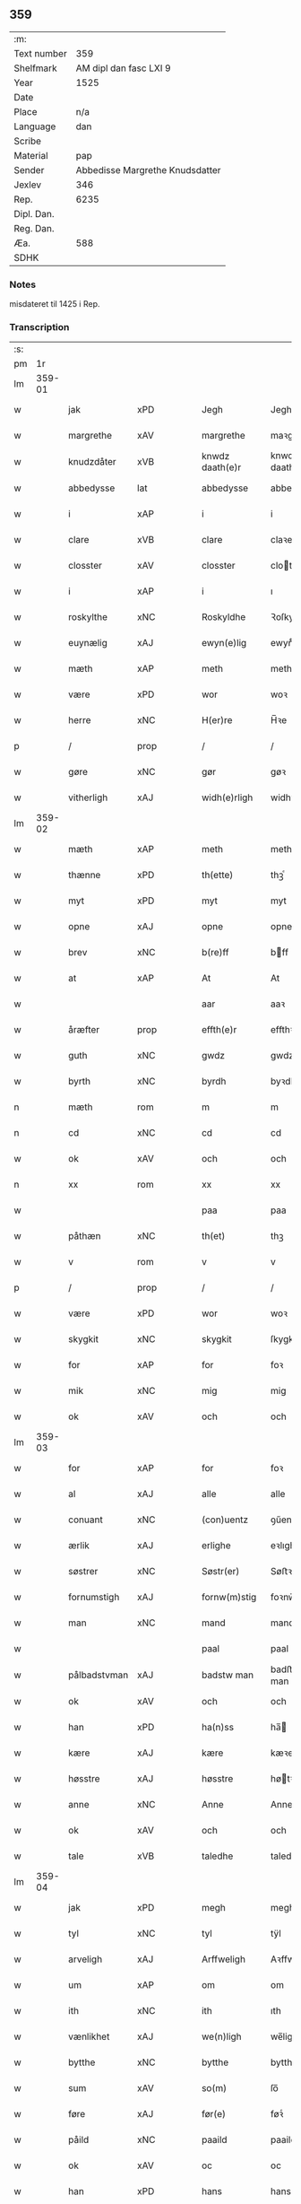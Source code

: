 ** 359
| :m:         |                                 |
| Text number |                             359 |
| Shelfmark   |          AM dipl dan fasc LXI 9 |
| Year        |                            1525 |
| Date        |                                 |
| Place       |                             n/a |
| Language    |                             dan |
| Scribe      |                                 |
| Material    |                             pap |
| Sender      | Abbedisse Margrethe Knudsdatter |
| Jexlev      |                             346 |
| Rep.        |                            6235 |
| Dipl. Dan.  |                                 |
| Reg. Dan.   |                                 |
| Æa.         |                             588 |
| SDHK        |                                 |

*** Notes
misdateret til 1425 i Rep.

*** Transcription
| :s: |        |             |                |   |   |                 |               |   |   |   |   |     |   |   |    |        |
| pm  |     1r |             |                |   |   |                 |               |   |   |   |   |     |   |   |    |        |
| lm  | 359-01 |             |                |   |   |                 |               |   |   |   |   |     |   |   |    |        |
| w   |        | jak         | xPD            |   |   | Jegh            | Jegh          |   |   |   |   | dan |   |   |    | 359-01 |
| w   |        | margrethe   | xAV            |   |   | margrethe       | maꝛgꝛethe     |   |   |   |   | dan |   |   |    | 359-01 |
| w   |        | knudzdåter  | xVB            |   |   | knwdz daath(e)r | knwdz daathꝛ |   |   |   |   | dan |   |   |    | 359-01 |
| w   |        | abbedysse   | lat            |   |   | abbedysse       | abbedye      |   |   |   |   | dan |   |   |    | 359-01 |
| w   |        | i           | xAP            |   |   | i               | i             |   |   |   |   | dan |   |   |    | 359-01 |
| w   |        | clare       | xVB            |   |   | clare           | claꝛe         |   |   |   |   | dan |   |   |    | 359-01 |
| w   |        | closster    | xAV            |   |   | closster        | cloteꝛ       |   |   |   |   | dan |   |   |    | 359-01 |
| w   |        | i           | xAP            |   |   | i               | ı             |   |   |   |   | dan |   |   |    | 359-01 |
| w   |        | roskylthe   | xNC            |   |   | Roskyldhe       | Ꝛoſkyldhe     |   |   |   |   | dan |   |   |    | 359-01 |
| w   |        | euynælig    | xAJ            |   |   | ewyn(e)lig      | ewynͤlıg       |   |   |   |   | dan |   |   |    | 359-01 |
| w   |        | mæth        | xAP            |   |   | meth            | meth          |   |   |   |   | dan |   |   |    | 359-01 |
| w   |        | være        | xPD            |   |   | wor             | woꝛ           |   |   |   |   | dan |   |   |    | 359-01 |
| w   |        | herre       | xNC            |   |   | H(er)re         | H̅ꝛe           |   |   |   |   | dan |   |   |    | 359-01 |
| p   |        | /           | prop           |   |   | /               | /             |   |   |   |   | dan |   |   |    | 359-01 |
| w   |        | gøre        | xNC            |   |   | gør             | gøꝛ           |   |   |   |   | dan |   |   |    | 359-01 |
| w   |        | vitherligh  | xAJ            |   |   | widh(e)rligh    | widhꝛligh    |   |   |   |   | dan |   |   |    | 359-01 |
| lm  | 359-02 |             |                |   |   |                 |               |   |   |   |   |     |   |   |    |        |
| w   |        | mæth        | xAP            |   |   | meth            | meth          |   |   |   |   | dan |   |   |    | 359-02 |
| w   |        | thænne      | xPD            |   |   | th(ette)        | thꝫͤ           |   |   |   |   | dan |   |   |    | 359-02 |
| w   |        | myt         | xPD            |   |   | myt             | myt           |   |   |   |   | dan |   |   |    | 359-02 |
| w   |        | opne        | xAJ            |   |   | opne            | opne          |   |   |   |   | dan |   |   |    | 359-02 |
| w   |        | brev        | xNC            |   |   | b(re)ff         | bff          |   |   |   |   | dan |   |   |    | 359-02 |
| w   |        | at          | xAP            |   |   | At              | At            |   |   |   |   | dan |   |   |    | 359-02 |
| w   |        |             |                |   |   | aar             | aaꝛ           |   |   |   |   | dan |   |   |    | 359-02 |
| w   |        | åræfter     | prop           |   |   | effth(e)r       | effthꝛ       |   |   |   |   | dan |   |   |    | 359-02 |
| w   |        | guth        | xNC            |   |   | gwdz            | gwdz          |   |   |   |   | dan |   |   |    | 359-02 |
| w   |        | byrth       | xNC            |   |   | byrdh           | byꝛdh         |   |   |   |   | dan |   |   |    | 359-02 |
| n   |        | mæth        | rom            |   |   | m               | m             |   |   |   |   | dan |   |   |    | 359-02 |
| n   |        | cd          | xNC            |   |   | cd              | cd            |   |   |   |   | dan |   |   |    | 359-02 |
| w   |        | ok          | xAV            |   |   | och             | och           |   |   |   |   | dan |   |   |    | 359-02 |
| n   |        | xx          | rom            |   |   | xx              | xx            |   |   |   |   | dan |   |   |    | 359-02 |
| w   |        |             |                |   |   | paa             | paa           |   |   |   |   | dan |   |   |    | 359-02 |
| w   |        | påthæn      | xNC            |   |   | th(et)          | thꝫ           |   |   |   |   | dan |   |   |    | 359-02 |
| w   |        | v           | rom            |   |   | v               | v             |   |   |   |   | dan |   |   |    | 359-02 |
| p   |        | /           | prop           |   |   | /               | /             |   |   |   |   | dan |   |   |    | 359-02 |
| w   |        | være        | xPD            |   |   | wor             | woꝛ           |   |   |   |   | dan |   |   |    | 359-02 |
| w   |        | skygkit     | xNC            |   |   | skygkit         | ſkygkit       |   |   |   |   | dan |   |   |    | 359-02 |
| w   |        | for         | xAP            |   |   | for             | foꝛ           |   |   |   |   | dan |   |   |    | 359-02 |
| w   |        | mik         | xNC            |   |   | mig             | mig           |   |   |   |   | dan |   |   |    | 359-02 |
| w   |        | ok          | xAV            |   |   | och             | och           |   |   |   |   | dan |   |   |    | 359-02 |
| lm  | 359-03 |             |                |   |   |                 |               |   |   |   |   |     |   |   |    |        |
| w   |        | for         | xAP            |   |   | for             | foꝛ           |   |   |   |   | dan |   |   |    | 359-03 |
| w   |        | al          | xAJ            |   |   | alle            | alle          |   |   |   |   | dan |   |   |    | 359-03 |
| w   |        | conuant     | xNC            |   |   | (con)uentz      | ꝯűentz        |   |   |   |   | dan |   |   |    | 359-03 |
| w   |        | ærlik       | xAJ            |   |   | erlighe         | eꝛlıghe       |   |   |   |   | dan |   |   |    | 359-03 |
| w   |        | søstrer     | xNC            |   |   | Søstr(er)       | Søﬅꝛ         |   |   |   |   | dan |   |   |    | 359-03 |
| w   |        | fornumstigh | xAJ            |   |   | fornw(m)stig    | foꝛnw̅ﬅıg      |   |   |   |   | dan |   |   |    | 359-03 |
| w   |        | man         | xNC            |   |   | mand            | mand          |   |   |   |   | dan |   |   |    | 359-03 |
| w   |        |             |                |   |   | paal            | paal          |   |   |   |   | dan |   |   |    | 359-03 |
| w   |        | pålbadstvman| xAJ            |   |   | badstw man      | badﬅw man     |   |   |   |   | dan |   |   |    | 359-03 |
| w   |        | ok          | xAV            |   |   | och             | och           |   |   |   |   | dan |   |   |    | 359-03 |
| w   |        | han         | xPD            |   |   | ha(n)ss         | ha̅           |   |   |   |   | dan |   |   |    | 359-03 |
| w   |        | kære        | xAJ            |   |   | kære            | kæꝛe          |   |   |   |   | dan |   |   |    | 359-03 |
| w   |        | høsstre     | xAJ            |   |   | høsstre         | høtꝛe        |   |   |   |   | dan |   |   |    | 359-03 |
| w   |        | anne        | xNC            |   |   | Anne            | Anne          |   |   |   |   | dan |   |   |    | 359-03 |
| w   |        | ok          | xAV            |   |   | och             | och           |   |   |   |   | dan |   |   |    | 359-03 |
| w   |        | tale        | xVB            |   |   | taledhe         | taledhe       |   |   |   |   | dan |   |   |    | 359-03 |
| lm  | 359-04 |             |                |   |   |                 |               |   |   |   |   |     |   |   |    |        |
| w   |        | jak         | xPD            |   |   | megh            | megh          |   |   |   |   | dan |   |   |    | 359-04 |
| w   |        | tyl         | xNC            |   |   | tyl             | tÿl           |   |   |   |   | dan |   |   |    | 359-04 |
| w   |        | arveligh    | xAJ            |   |   | Arffweligh      | Aꝛffweligh    |   |   |   |   | dan |   |   |    | 359-04 |
| w   |        | um          | xAP            |   |   | om              | om            |   |   |   |   | dan |   |   |    | 359-04 |
| w   |        | ith         | xNC            |   |   | ith             | ıth           |   |   |   |   | dan |   |   |    | 359-04 |
| w   |        | vænlikhet   | xAJ            |   |   | we(n)ligh       | we̅ligh        |   |   |   |   | dan |   |   |    | 359-04 |
| w   |        | bytthe      | xNC            |   |   | bytthe          | bytthe        |   |   |   |   | dan |   |   |    | 359-04 |
| w   |        | sum         | xAV            |   |   | so(m)           | ſo̅            |   |   |   |   | dan |   |   |    | 359-04 |
| w   |        | føre        | xAJ            |   |   | før(e)          | føꝛͤ           |   |   |   |   | dan |   |   |    | 359-04 |
| w   |        | påild       | xNC            |   |   | paaild          | paaild        |   |   |   |   | dan |   |   |    | 359-04 |
| w   |        | ok          | xAV            |   |   | oc              | oc            |   |   |   |   | dan |   |   |    | 359-04 |
| w   |        | han         | xPD            |   |   | hans            | hans          |   |   |   |   | dan |   |   |    | 359-04 |
| w   |        | høstre      | xAJ            |   |   | høstr(e)        | høﬅꝛ         |   |   |   |   | dan |   |   |    | 359-04 |
| w   |        | vylle       | xAJ            |   |   | wylle           | wylle         |   |   |   |   | dan |   |   |    | 359-04 |
| w   |        | gøre        | xNC            |   |   | gøre            | gøꝛe          |   |   |   |   | dan |   |   |    | 359-04 |
| w   |        | i           | xAP            |   |   | i               | ı             |   |   |   |   | dan |   |   |    | 359-04 |
| w   |        | mellvm      | xAJ            |   |   | mellw(m)        | mellw̅         |   |   |   |   | dan |   |   |    | 359-04 |
| w   |        | vass        | xNC            |   |   | woss            | wo           |   |   |   |   | dan |   |   |    | 359-04 |
| w   |        | her         | xAV            |   |   | her             | heꝛ           |   |   |   |   | dan |   |   |    | 359-04 |
| w   |        | i           | xAP            |   |   | i               | ı             |   |   |   |   | dan |   |   |    | 359-04 |
| w   |        | closster    | xNC            |   |   | closst(e)r      | clotꝛ       |   |   |   |   | dan |   |   |    | 359-04 |
| lm  | 359-05 |             |                |   |   |                 |               |   |   |   |   |     |   |   |    |        |
| w   |        | ok          | xAV            |   |   | och             | och           |   |   |   |   | dan |   |   |    | 359-05 |
| w   |        | thvm        | xNC            |   |   | thw(m)          | thw̅           |   |   |   |   | dan |   |   |    | 359-05 |
| w   |        | tha         | xAV            |   |   | Tha             | Tha           |   |   |   |   | dan |   |   |    | 359-05 |
| w   |        | bøthe       | xVB            |   |   | bødhe           | bødhe         |   |   |   |   | dan |   |   |    | 359-05 |
| w   |        | thæn        | xAT            |   |   | the             | the           |   |   |   |   | dan |   |   |    | 359-05 |
| w   |        |             |                |   |   | saa             | ſaa           |   |   |   |   | dan |   |   |    | 359-05 |
| w   |        | såtyl       | xAJ            |   |   | tyl             | tÿl           |   |   |   |   | dan |   |   |    | 359-05 |
| w   |        | at          | xCC¦xCS        |   |   | At              | At            |   |   |   |   | dan |   |   | =  | 359-05 |
| w   |        | thæn        | xAT            |   |   | the             | the           |   |   |   |   | dan |   |   | == | 359-05 |
| w   |        | ville       | xVB            |   |   | wille           | wille         |   |   |   |   | dan |   |   |    | 359-05 |
| w   |        | ond         | xAJ            |   |   | wndhe           | wndhe         |   |   |   |   | dan |   |   |    | 359-05 |
| w   |        | tyl         | xAJ            |   |   | tyl             | tyl           |   |   |   |   | dan |   |   |    | 359-05 |
| w   |        | kloster     | xNC            |   |   | clostr(e)       | cloﬅꝛ        |   |   |   |   | dan |   |   |    | 359-05 |
| w   |        | thøris      | lat            |   |   | thør(is)        | thøꝛꝭ         |   |   |   |   | dan |   |   |    | 359-05 |
| w   |        | byngning    | xNC            |   |   | byngni(n)gh     | byngni̅gh      |   |   |   |   | dan |   |   |    | 359-05 |
| w   |        | ok          | xAV            |   |   | oc              | oc            |   |   |   |   | dan |   |   |    | 359-05 |
| w   |        | furbæryng   | xVB            |   |   | forbæry(n)gh    | foꝛbæꝛÿ̅gh     |   |   |   |   | dan |   |   |    | 359-05 |
| w   |        | sum         | xAV            |   |   | som             | ſom           |   |   |   |   | dan |   |   |    | 359-05 |
| w   |        | thæn        | xAT            |   |   | the             | the           |   |   |   |   | dan |   |   |    | 359-05 |
| w   |        | have        | xVB            |   |   | haffdhe         | haffdhe       |   |   |   |   | dan |   |   |    | 359-05 |
| lm  | 359-06 |             |                |   |   |                 |               |   |   |   |   |     |   |   |    |        |
| w   |        | bygth       | xAJ            |   |   | bygth           | bygth         |   |   |   |   | dan |   |   |    | 359-06 |
| w   |        |             |                |   |   | paa             | paa           |   |   |   |   | dan |   |   |    | 359-06 |
| w   |        | påclossters | xAJ            |   |   | closst(er)s     | clots       |   |   |   |   | dan |   |   |    | 359-06 |
| w   |        | iorth       | xNC            |   |   | iordz           | ıoꝛdz         |   |   |   |   | dan |   |   |    | 359-06 |
| w   |        | sum         | xAV            |   |   | som             | ſom           |   |   |   |   | dan |   |   |    | 359-06 |
| w   |        | thæn        | xAT            |   |   | the             | the           |   |   |   |   | dan |   |   |    | 359-06 |
| w   |        | have        | xVB            |   |   | haffdhe         | haffdhe       |   |   |   |   | dan |   |   |    | 359-06 |
| w   |        | gyffui      | xNC            |   |   | gyffwid         | gyffwid       |   |   |   |   | dan |   |   |    | 359-06 |
| w   |        | ii          | rom            |   |   | ii              | ii            |   |   |   |   | dan |   |   |    | 359-06 |
| w   |        | skilling    | lat            |   |   | s(killing)      |              |   |   |   |   | dan |   |   |    | 359-06 |
| w   |        | grat        | lat            |   |   | g(rat)          | gꝭ            |   |   |   |   | dan |   |   |    | 359-06 |
| w   |        | tyl         | xVB            |   |   | tyl             | tÿl           |   |   |   |   | dan |   |   |    | 359-06 |
| w   |        | fåren       | xAV            |   |   | faaren          | faaꝛen        |   |   |   |   | dan |   |   |    | 359-06 |
| w   |        | til         | xAP            |   |   | til             | tıl           |   |   |   |   | dan |   |   |    | 359-06 |
| w   |        | iorskyl     | xNC            |   |   | iorskyl         | ıoꝛſkyl       |   |   |   |   | dan |   |   |    | 359-06 |
| w   |        |             |                |   |   | Saa             | Saa           |   |   |   |   | dan |   |   |    | 359-06 |
| w   |        | såmæth      | xNC            |   |   | m(et)           | mꝫ            |   |   |   |   | dan |   |   |    | 359-06 |
| w   |        | skeel       | xNC            |   |   | skeel           | ſkeel         |   |   |   |   | dan |   |   |    | 359-06 |
| w   |        | ok          | xAV            |   |   | och             | och           |   |   |   |   | dan |   |   |    | 359-06 |
| w   |        | vylkorth    | xAJ            |   |   | wylkordh        | wylkoꝛdh      |   |   |   |   | dan |   |   |    | 359-06 |
| lm  | 359-07 |             |                |   |   |                 |               |   |   |   |   |     |   |   |    |        |
| w   |        | vylle       | xNC            |   |   | wylle           | wylle         |   |   |   |   | dan |   |   |    | 359-07 |
| w   |        | fornefnde   | xVB            |   |   | for(nefnde)     | foꝛͤ           |   |   |   |   | dan |   |   |    | 359-07 |
| w   |        | påel        | xAJ            |   |   | paael           | paael         |   |   |   |   | dan |   |   |    | 359-07 |
| w   |        | bastvman    | xNC            |   |   | bastwma(n)      | baﬅwma̅        |   |   |   |   | dan |   |   |    | 359-07 |
| w   |        | a           | xAV            |   |   | Och             | Och           |   |   |   |   | dan |   |   |    | 359-07 |
| w   |        | han         | xPD            |   |   | hans            | hans          |   |   |   |   | dan |   |   |    | 359-07 |
| w   |        | høstre      | xAV            |   |   | høstr(e)        | høﬅꝛ         |   |   |   |   | dan |   |   |    | 359-07 |
| w   |        | aflate      | xVB            |   |   | Affladhe        | Affladhe      |   |   |   |   | dan |   |   |    | 359-07 |
| w   |        | thøris      | lat            |   |   | thør(is)        | thøꝛꝭ         |   |   |   |   | dan |   |   |    | 359-07 |
| w   |        | byngning    | xNC            |   |   | byngningh       | byngningh     |   |   |   |   | dan |   |   |    | 359-07 |
| w   |        | til         | xAP            |   |   | til             | til           |   |   |   |   | dan |   |   |    | 359-07 |
| w   |        | kloster     | xNC            |   |   | closter         | cloﬅeꝛ        |   |   |   |   | dan |   |   |    | 359-07 |
| w   |        | at          | xCC¦xCS        |   |   | At              | At            |   |   |   |   | dan |   |   | =  | 359-07 |
| w   |        | thæn        | xAT            |   |   | the             | the           |   |   |   |   | dan |   |   | == | 359-07 |
| w   |        | skule       | xVB            |   |   | skwlle          | ſkwlle        |   |   |   |   | dan |   |   |    | 359-07 |
| w   |        | ighen       | xPD            |   |   | igh(e)n         | ighn̅          |   |   |   |   | dan |   |   |    | 359-07 |
| w   |        | have        | xVB            |   |   | haffwe          | haffwe        |   |   |   |   | dan |   |   |    | 359-07 |
| lm  | 359-08 |             |                |   |   |                 |               |   |   |   |   |     |   |   |    |        |
| w   |        | ith         | xNC            |   |   | ith             | ıth           |   |   |   |   | dan |   |   |    | 359-08 |
| w   |        | af          | xAP            |   |   | aff             | aff           |   |   |   |   | dan |   |   |    | 359-08 |
| w   |        | kloster     | xAJ            |   |   | clost(er)s      | cloﬅ        |   |   |   |   | dan |   |   |    | 359-08 |
| w   |        | hus         | xNC            |   |   | hwss            | hw           |   |   |   |   | dan |   |   |    | 359-08 |
| w   |        | sum         | xPD            |   |   | So(m)           | So̅            |   |   |   |   | dan |   |   |    | 359-08 |
| w   |        | ligje       | xVB            |   |   | ligger          | lıggeꝛ        |   |   |   |   | dan |   |   |    | 359-08 |
| w   |        |             |                |   |   | paa             | paa           |   |   |   |   | dan |   |   |    | 359-08 |
| w   |        | påvære      | xNC            |   |   | wor             | woꝛ           |   |   |   |   | dan |   |   |    | 359-08 |
| w   |        | kirke       | xAJ            |   |   | kirkæ           | kıꝛkæ         |   |   |   |   | dan |   |   |    | 359-08 |
| w   |        |             |                |   |   | gaar            | gaaꝛ          |   |   |   |   | dan |   |   |    | 359-08 |
| w   |        | gårvith     | xNC            |   |   | wed             | wed           |   |   |   |   | dan |   |   |    | 359-08 |
| w   |        | thæn        | xAT            |   |   | th(e)n          | thn̅           |   |   |   |   | dan |   |   |    | 359-08 |
| w   |        | søndhre     | xAJ            |   |   | søndhr(e)       | ſøndhꝛ       |   |   |   |   | dan |   |   |    | 359-08 |
| w   |        | stætthe     | xNC            |   |   | stætthe         | ﬅætthe        |   |   |   |   | dan |   |   |    | 359-08 |
| w   |        | at          | xAP            |   |   | Ath             | Ath           |   |   |   |   | dan |   |   |    | 359-08 |
| w   |        | nyte        | xVB            |   |   | nydhe           | nydhe         |   |   |   |   | dan |   |   |    | 359-08 |
| w   |        | brvghe      | xNC            |   |   | brwghe          | bꝛwghe        |   |   |   |   | dan |   |   |    | 359-08 |
| w   |        | ok          | xAV            |   |   | oc              | oc            |   |   |   |   | dan |   |   |    | 359-08 |
| w   |        | beholle     | xVB            |   |   | beholle         | beholle       |   |   |   |   | dan |   |   |    | 359-08 |
| lm  | 359-09 |             |                |   |   |                 |               |   |   |   |   |     |   |   |    |        |
| w   |        | ffrith      | xNC            |   |   | Ffrith          | Ffꝛith        |   |   |   |   | dan |   |   |    | 359-09 |
| w   |        | ok          | xAV            |   |   | och             | och           |   |   |   |   | dan |   |   |    | 359-09 |
| w   |        | quyt        | xNC            |   |   | qwyth           | qwyth         |   |   |   |   | dan |   |   |    | 359-09 |
| w   |        | uten        | xAV            |   |   | wdh(e)n         | wdhn̅          |   |   |   |   | dan |   |   |    | 359-09 |
| w   |        | landgylle   | xNC            |   |   | landgylle       | landgÿlle     |   |   |   |   | dan |   |   |    | 359-09 |
| w   |        | æller       | xAV            |   |   | ell(e)r         | ellꝛ         |   |   |   |   | dan |   |   |    | 359-09 |
| w   |        | tyngghe     | lat            |   |   | tyngghe         | tyngghe       |   |   |   |   | dan |   |   |    | 359-09 |
| w   |        | i           | xAP            |   |   | i               | i             |   |   |   |   | dan |   |   |    | 359-09 |
| w   |        | bæggis      | xVB            |   |   | bægg(is)        | bæggꝭ         |   |   |   |   | dan |   |   |    | 359-09 |
| w   |        | tørris      | xAV            |   |   | tørr(is)        | tøꝛꝛꝭ         |   |   |   |   | dan |   |   |    | 359-09 |
| w   |        | lyff        | lat            |   |   | lyffz           | lyffz         |   |   |   |   | dan |   |   |    | 359-09 |
| w   |        | tith        | xNC            |   |   | tydh            | tÿdh          |   |   |   |   | dan |   |   |    | 359-09 |
| w   |        | huylk       | xVB            |   |   | hwylken         | hwylken       |   |   |   |   | dan |   |   |    | 359-09 |
| w   |        | sum         | xAV            |   |   | som             | ſom           |   |   |   |   | dan |   |   |    | 359-09 |
| w   |        | længgh      | xNC            |   |   | læng{g}h        | læng{g}h      |   |   |   |   | dan |   |   |    | 359-09 |
| w   |        | live        | xVB            |   |   | leffwer         | leffweꝛ       |   |   |   |   | dan |   |   |    | 359-09 |
| lm  | 359-10 |             |                |   |   |                 |               |   |   |   |   |     |   |   |    |        |
| w   |        | ok          | xAV            |   |   | och             | och           |   |   |   |   | dan |   |   |    | 359-10 |
| w   |        | beggis      | xNC            |   |   | begg(is)        | beggꝭ         |   |   |   |   | dan |   |   |    | 359-10 |
| w   |        | thøris      | lat            |   |   | thør(is)        | thøꝛꝭ         |   |   |   |   | dan |   |   |    | 359-10 |
| w   |        | sun         | lat            |   |   | søn             | ſøn           |   |   |   |   | dan |   |   |    | 359-10 |
| w   |        | laurys      | lat            |   |   | lawrys          | lawꝛys        |   |   |   |   | dan |   |   |    | 359-10 |
| w   |        | påelssøn    | lat            |   |   | paaelss(øn)     | paaelſ       |   |   |   |   | dan |   |   |    | 359-10 |
| w   |        | at          | xAP            |   |   | At              | At            |   |   |   |   | dan |   |   |    | 359-10 |
| w   |        | nyte        | xVB            |   |   | nydhe           | nydhe         |   |   |   |   | dan |   |   |    | 359-10 |
| w   |        | æfter       | xAP            |   |   | effth(e)r       | effthꝛ       |   |   |   |   | dan |   |   |    | 359-10 |
| w   |        | tøris       | xNC            |   |   | tør(is)         | tøꝛꝭ          |   |   |   |   | dan |   |   |    | 359-10 |
| w   |        | døth        | lat            |   |   | dødh            | dødh          |   |   |   |   | dan |   |   |    | 359-10 |
| p   |        | /           | lat            |   |   | /               | /             |   |   |   |   | dan |   |   |    | 359-10 |
| w   |        | jtem        | lat            |   |   | Jt(em)          | Jtꝭ           |   |   |   |   | lat |   |   |    | 359-10 |
| w   |        |             |                |   |   | saa             | ſaa           |   |   |   |   | dan |   |   |    | 359-10 |
| p   |        |             |                |   |   | /               | /             |   |   |   |   | dan |   |   |    | 359-10 |
| w   |        |             |                |   |   | At              | At            |   |   |   |   | dan |   |   |    | 359-10 |
| w   |        |             |                |   |   | naagith         | naagıth       |   |   |   |   | dan |   |   |    | 359-10 |
| w   |        |             |                |   |   | paa             | paa           |   |   |   |   | dan |   |   |    | 359-10 |
| w   |        |             |                |   |   | kwnne           | kwnne         |   |   |   |   | dan |   |   |    | 359-10 |
| lm  | 359-11 |             |                |   |   |                 |               |   |   |   |   |     |   |   |    |        |
| w   |        |             |                |   |   | ko(m)me         | ko̅me          |   |   |   |   | dan |   |   |    | 359-11 |
| w   |        |             |                |   |   | th(et)          | thꝫ           |   |   |   |   | dan |   |   |    | 359-11 |
| w   |        |             |                |   |   | gwdh            | gwdh          |   |   |   |   | dan |   |   |    | 359-11 |
| w   |        |             |                |   |   | forbywdhe       | foꝛbywdhe     |   |   |   |   | dan |   |   |    | 359-11 |
| p   |        |             |                |   |   | /               | /             |   |   |   |   | dan |   |   |    | 359-11 |
| w   |        |             |                |   |   | At              | At            |   |   |   |   | dan |   |   |    | 359-11 |
| w   |        |             |                |   |   | sa(m)me         | ſa̅me          |   |   |   |   | dan |   |   |    | 359-11 |
| w   |        |             |                |   |   | hwss            | hw           |   |   |   |   | dan |   |   |    | 359-11 |
| w   |        |             |                |   |   | ko(m)me         | ko̅me          |   |   |   |   | dan |   |   |    | 359-11 |
| w   |        |             |                |   |   | th(em)          | thͫ            |   |   |   |   | dan |   |   |    | 359-11 |
| w   |        |             |                |   |   | fra             | fꝛa           |   |   |   |   | dan |   |   |    | 359-11 |
| w   |        |             |                |   |   | met             | met           |   |   |   |   | dan |   |   |    | 359-11 |
| w   |        |             |                |   |   | offr(e) wol     | offꝛ wol     |   |   |   |   | dan |   |   |    | 359-11 |
| w   |        |             |                |   |   | ell(e)r         | ellꝛ         |   |   |   |   | dan |   |   |    | 359-11 |
| w   |        |             |                |   |   | magth           | magth         |   |   |   |   | dan |   |   |    | 359-11 |
| p   |        |             |                |   |   | /               | /             |   |   |   |   | dan |   |   |    | 359-11 |
| w   |        |             |                |   |   | tha             | tha           |   |   |   |   | dan |   |   |    | 359-11 |
| w   |        |             |                |   |   | skwlle          | ſkwlle        |   |   |   |   | dan |   |   |    | 359-11 |
| w   |        |             |                |   |   | for(nefnde)     | foꝛͤ           |   |   |   |   | dan |   |   |    | 359-11 |
| w   |        |             |                |   |   | paail           | paail         |   |   |   |   | dan |   |   |    | 359-11 |
| lm  | 359-12 |             |                |   |   |                 |               |   |   |   |   |     |   |   |    |        |
| w   |        |             |                |   |   | och             | och           |   |   |   |   | dan |   |   |    | 359-12 |
| w   |        |             |                |   |   | hans            | hans          |   |   |   |   | dan |   |   |    | 359-12 |
| w   |        |             |                |   |   | høsstre         | høtꝛe        |   |   |   |   | dan |   |   |    | 359-12 |
| w   |        |             |                |   |   | ko(m)me         | ko̅me          |   |   |   |   | dan |   |   |    | 359-12 |
| w   |        |             |                |   |   | tyl             | tyl           |   |   |   |   | dan |   |   |    | 359-12 |
| w   |        |             |                |   |   | thør(is)        | thøꝛꝭ         |   |   |   |   | dan |   |   |    | 359-12 |
| w   |        |             |                |   |   | bygningh        | bygningh      |   |   |   |   | dan |   |   |    | 359-12 |
| w   |        |             |                |   |   | och             | och           |   |   |   |   | dan |   |   |    | 359-12 |
| w   |        |             |                |   |   | hwss            | hw           |   |   |   |   | dan |   |   |    | 359-12 |
| w   |        |             |                |   |   | igh(e)n         | ighn̅          |   |   |   |   | dan |   |   |    | 359-12 |
| w   |        |             |                |   |   | och             | och           |   |   |   |   | dan |   |   |    | 359-12 |
| w   |        |             |                |   |   | iorskyl         | ıoꝛſkyl       |   |   |   |   | dan |   |   |    | 359-12 |
| w   |        |             |                |   |   | so(m)           | ſo̅            |   |   |   |   | dan |   |   |    | 359-12 |
| w   |        |             |                |   |   | the             | the           |   |   |   |   | dan |   |   |    | 359-12 |
| w   |        |             |                |   |   | haffdhe         | haffdhe       |   |   |   |   | dan |   |   |    | 359-12 |
| w   |        |             |                |   |   | Aff             | Aff           |   |   |   |   | dan |   |   |    | 359-12 |
| w   |        |             |                |   |   | closst(e)r      | clotꝛ       |   |   |   |   | dan |   |   |    | 359-12 |
| w   |        |             |                |   |   | tyl             | tyl           |   |   |   |   | dan |   |   |    | 359-12 |
| lm  | 359-13 |             |                |   |   |                 |               |   |   |   |   |     |   |   |    |        |
| w   |        |             |                |   |   | Ffarn           | Ffaꝛn         |   |   |   |   | dan |   |   |    | 359-13 |
| p   |        |             |                |   |   | /               | /             |   |   |   |   | dan |   |   |    | 359-13 |
| w   |        |             |                |   |   | et(cetera)      | etꝭͬ           |   |   |   |   | lat |   |   |    | 359-13 |
| w   |        |             |                |   |   | Tha             | Tha           |   |   |   |   | dan |   |   |    | 359-13 |
| w   |        |             |                |   |   | swaredhe        | ſwaꝛedhe      |   |   |   |   | dan |   |   |    | 359-13 |
| w   |        |             |                |   |   | ieg             | ıeg           |   |   |   |   | dan |   |   |    | 359-13 |
| w   |        |             |                |   |   | for(nefnde)     | foꝛͤ           |   |   |   |   | dan |   |   |    | 359-13 |
| w   |        |             |                |   |   | marg(er)the     | maꝛgthe      |   |   |   |   | dan |   |   |    | 359-13 |
| w   |        |             |                |   |   | knwdz           | knwdz         |   |   |   |   | dan |   |   |    | 359-13 |
| w   |        |             |                |   |   | daatth(e)r      | daatthꝛ      |   |   |   |   | dan |   |   |    | 359-13 |
| w   |        |             |                |   |   | meth            | meth          |   |   |   |   | dan |   |   |    | 359-13 |
| w   |        |             |                |   |   | alle            | alle          |   |   |   |   | dan |   |   |    | 359-13 |
| w   |        |             |                |   |   | søsst(er)s      | ſøts        |   |   |   |   | dan |   |   |    | 359-13 |
| w   |        |             |                |   |   | samtyckæ        | ſamtyckæ      |   |   |   |   | dan |   |   |    | 359-13 |
| w   |        |             |                |   |   | och             | och           |   |   |   |   | dan |   |   |    | 359-13 |
| w   |        |             |                |   |   | wyllie          | wyllie        |   |   |   |   | dan |   |   |    | 359-13 |
| p   |        |             |                |   |   | /               | /             |   |   |   |   | dan |   |   |    | 359-13 |
| w   |        |             |                |   |   | /               | /             |   |   |   |   | dan |   |   |    | 359-13 |
| p   |        |             |                |   |   | /               | /             |   |   |   |   | dan |   |   |    | 359-13 |
| lm  | 359-14 |             |                |   |   |                 |               |   |   |   |   |     |   |   |    |        |
| w   |        |             |                |   |   | Tyl             | Tÿl           |   |   |   |   | dan |   |   |    | 359-14 |
| w   |        |             |                |   |   | sa(m)me         | ſa̅me          |   |   |   |   | dan |   |   |    | 359-14 |
| w   |        |             |                |   |   | forskreffne     | foꝛſkꝛeffne   |   |   |   |   | dan |   |   |    | 359-14 |
| w   |        |             |                |   |   | ord             | oꝛd           |   |   |   |   | dan |   |   |    | 359-14 |
| w   |        |             |                |   |   | och             | och           |   |   |   |   | dan |   |   |    | 359-14 |
| w   |        |             |                |   |   | Artidæ          | Aꝛtidæ        |   |   |   |   | dan |   |   |    | 359-14 |
| w   |        |             |                |   |   | At              | At            |   |   |   |   | dan |   |   |    | 359-14 |
| w   |        |             |                |   |   | saa             | ſaa           |   |   |   |   | dan |   |   |    | 359-14 |
| w   |        |             |                |   |   | skwlle          | ſkwlle        |   |   |   |   | dan |   |   |    | 359-14 |
| w   |        |             |                |   |   | wæ(re)          | wæ           |   |   |   |   | dan |   |   |    | 359-14 |
| w   |        |             |                |   |   | i               | i             |   |   |   |   | dan |   |   |    | 359-14 |
| w   |        |             |                |   |   | alle            | alle          |   |   |   |   | dan |   |   |    | 359-14 |
| w   |        |             |                |   |   | maadhe          | maadhe        |   |   |   |   | dan |   |   |    | 359-14 |
| w   |        |             |                |   |   | som             | ſo           |   |   |   |   | dan |   |   |    | 359-14 |
| w   |        |             |                |   |   | ther(is)        | theꝛꝭ         |   |   |   |   | dan |   |   |    | 359-14 |
| w   |        |             |                |   |   | begæryngh       | begæꝛyngh     |   |   |   |   | dan |   |   |    | 359-14 |
| w   |        |             |                |   |   | wor             | woꝛ           |   |   |   |   | dan |   |   |    | 359-14 |
| w   |        |             |                |   |   | vdh(e)n         | vdhn̅          |   |   |   |   | dan |   |   |    | 359-14 |
| lm  | 359-15 |             |                |   |   |                 |               |   |   |   |   |     |   |   |    |        |
| w   |        |             |                |   |   | Tiaagh(e)n      | Tıaaghn̅       |   |   |   |   | dan |   |   |    | 359-15 |
| w   |        |             |                |   |   | swigh(et)       | ſwıghꝫ        |   |   |   |   | dan |   |   |    | 359-15 |
| w   |        |             |                |   |   | ell(e)r         | ellꝛ         |   |   |   |   | dan |   |   |    | 359-15 |
| w   |        |             |                |   |   | forderwyn       | foꝛdeꝛwyn     |   |   |   |   | dan |   |   |    | 359-15 |
| w   |        |             |                |   |   | æller           | ælleꝛ         |   |   |   |   | dan |   |   |    | 359-15 |
| w   |        |             |                |   |   | naag(e)r        | naagꝛ        |   |   |   |   | dan |   |   |    | 359-15 |
| w   |        |             |                |   |   | ny              | ny            |   |   |   |   | dan |   |   |    | 359-15 |
| w   |        |             |                |   |   | fwndh           | fwndh         |   |   |   |   | dan |   |   |    | 359-15 |
| w   |        |             |                |   |   | som             | ſo           |   |   |   |   | dan |   |   |    | 359-15 |
| w   |        |             |                |   |   | paa             | paa           |   |   |   |   | dan |   |   |    | 359-15 |
| w   |        |             |                |   |   | find(is)        | findꝭ         |   |   |   |   | dan |   |   |    | 359-15 |
| w   |        |             |                |   |   | nw              | nw            |   |   |   |   | dan |   |   |    | 359-15 |
| p   |        |             |                |   |   | /               | /             |   |   |   |   | dan |   |   |    | 359-15 |
| w   |        |             |                |   |   | meth            | meth          |   |   |   |   | dan |   |   |    | 359-15 |
| w   |        |             |                |   |   | th(ette)        | thꝫͤ           |   |   |   |   | dan |   |   |    | 359-15 |
| w   |        |             |                |   |   | mith            | mith          |   |   |   |   | dan |   |   |    | 359-15 |
| w   |        |             |                |   |   | opne            | opne          |   |   |   |   | dan |   |   |    | 359-15 |
| w   |        |             |                |   |   | breff           | bꝛeff         |   |   |   |   | dan |   |   |    | 359-15 |
| lm  | 359-16 |             |                |   |   |                 |               |   |   |   |   |     |   |   |    |        |
| w   |        |             |                |   |   | Tyl             | Tyl           |   |   |   |   | dan |   |   |    | 359-16 |
| w   |        |             |                |   |   | ladh(e)r        | ladhꝛ        |   |   |   |   | dan |   |   |    | 359-16 |
| w   |        |             |                |   |   | at              | at            |   |   |   |   | dan |   |   |    | 359-16 |
| w   |        |             |                |   |   | for(nefnde)     | foꝛͤ           |   |   |   |   | dan |   |   |    | 359-16 |
| w   |        |             |                |   |   | paail           | paail         |   |   |   |   | dan |   |   |    | 359-16 |
| w   |        |             |                |   |   | bastwma(m)      | baﬅwma̅        |   |   |   |   | dan |   |   |    | 359-16 |
| w   |        |             |                |   |   | och             | och           |   |   |   |   | dan |   |   |    | 359-16 |
| w   |        |             |                |   |   | hanss           | han          |   |   |   |   | dan |   |   |    | 359-16 |
| w   |        |             |                |   |   | høsstr(e)       | høtꝛ        |   |   |   |   | dan |   |   |    | 359-16 |
| w   |        |             |                |   |   | skwlle          | ſkwlle        |   |   |   |   | dan |   |   |    | 359-16 |
| w   |        |             |                |   |   | nydhe           | nydhe         |   |   |   |   | dan |   |   |    | 359-16 |
| w   |        |             |                |   |   | och             | och           |   |   |   |   | dan |   |   |    | 359-16 |
| w   |        |             |                |   |   | beholle         | beholle       |   |   |   |   | dan |   |   |    | 359-16 |
| w   |        |             |                |   |   | sa(m)me         | ſa̅me          |   |   |   |   | dan |   |   |    | 359-16 |
| w   |        |             |                |   |   | hwss            | hw           |   |   |   |   | dan |   |   |    | 359-16 |
| w   |        |             |                |   |   | her             | heꝛ           |   |   |   |   | dan |   |   |    | 359-16 |
| w   |        |             |                |   |   | paa             | paa           |   |   |   |   | dan |   |   |    | 359-16 |
| lm  | 359-17 |             |                |   |   |                 |               |   |   |   |   |     |   |   |    |        |
| w   |        |             |                |   |   | byrkæ           | byꝛkæ         |   |   |   |   | dan |   |   |    | 359-17 |
| w   |        |             |                |   |   | gaarin          | gaaꝛin        |   |   |   |   | dan |   |   |    | 359-17 |
| w   |        |             |                |   |   | som             | ſo           |   |   |   |   | dan |   |   |    | 359-17 |
| w   |        |             |                |   |   | the             | the           |   |   |   |   | dan |   |   |    | 359-17 |
| w   |        |             |                |   |   | nw              | nw            |   |   |   |   | dan |   |   |    | 359-17 |
| w   |        |             |                |   |   | i               | ı             |   |   |   |   | dan |   |   |    | 359-17 |
| w   |        |             |                |   |   | boo             | boo           |   |   |   |   | dan |   |   |    | 359-17 |
| w   |        |             |                |   |   | thør(is)        | thøꝛꝭ         |   |   |   |   | dan |   |   |    | 359-17 |
| w   |        |             |                |   |   | lyff(et)th      | lyffꝫth       |   |   |   |   | dan |   |   |    | 359-17 |
| w   |        |             |                |   |   | tydh            | tydh          |   |   |   |   | dan |   |   |    | 359-17 |
| w   |        |             |                |   |   | wdh(e)n         | wdhn̅          |   |   |   |   | dan |   |   |    | 359-17 |
| w   |        |             |                |   |   | langylle        | langÿlle      |   |   |   |   | dan |   |   |    | 359-17 |
| w   |        |             |                |   |   | {o}ch           | {o}ch         |   |   |   |   | dan |   |   |    | 359-17 |
| w   |        |             |                |   |   | saa             | ſaa           |   |   |   |   | dan |   |   |    | 359-17 |
| w   |        |             |                |   |   | tyl             | tyl           |   |   |   |   | dan |   |   |    | 359-17 |
| w   |        |             |                |   |   | closster        | cloteꝛ       |   |   |   |   | dan |   |   |    | 359-17 |
| w   |        |             |                |   |   | igh(e)n         | ighn̅          |   |   |   |   | dan |   |   |    | 359-17 |
| lm  | 359-18 |             |                |   |   |                 |               |   |   |   |   |     |   |   |    |        |
| w   |        |             |                |   |   | wdh(e)n         | wdhn̅          |   |   |   |   | dan |   |   |    | 359-18 |
| w   |        |             |                |   |   | All             | All           |   |   |   |   | dan |   |   |    | 359-18 |
| w   |        |             |                |   |   | gh(e)nsyelsse   | ghn̅ſyele     |   |   |   |   | dan |   |   |    | 359-18 |
| w   |        |             |                |   |   | effth(e)r       | effthꝛ       |   |   |   |   | dan |   |   |    | 359-18 |
| w   |        |             |                |   |   | thør(is)        | thøꝛꝭ         |   |   |   |   | dan |   |   |    | 359-18 |
| w   |        |             |                |   |   | dødh            | dødh          |   |   |   |   | dan |   |   |    | 359-18 |
| w   |        |             |                |   |   | och             | och           |   |   |   |   | dan |   |   |    | 359-18 |
| w   |        |             |                |   |   | barn            | baꝛn          |   |   |   |   | dan |   |   |    | 359-18 |
| w   |        |             |                |   |   | effth(e)r       | effthꝛ       |   |   |   |   | dan |   |   |    | 359-18 |
| w   |        |             |                |   |   | th(em)          | thͫ            |   |   |   |   | dan |   |   |    | 359-18 |
| w   |        |             |                |   |   | Tyl             | Tyl           |   |   |   |   | dan |   |   |    | 359-18 |
| w   |        |             |                |   |   | ydh(e)rmere     | ydhꝛmeꝛe     |   |   |   |   | dan |   |   |    | 359-18 |
| w   |        |             |                |   |   | wissingh        | wiingh       |   |   |   |   | dan |   |   |    | 359-18 |
| w   |        |             |                |   |   | och             | och           |   |   |   |   | dan |   |   |    | 359-18 |
| w   |        |             |                |   |   | bædre           | bædꝛe         |   |   |   |   | dan |   |   |    | 359-18 |
| lm  | 359-19 |             |                |   |   |                 |               |   |   |   |   |     |   |   |    |        |
| w   |        |             |                |   |   | Fforwary(n)     | Ffoꝛwaꝛy̅      |   |   |   |   | dan |   |   |    | 359-19 |
| w   |        |             |                |   |   | trycker         | tꝛyckeꝛ       |   |   |   |   | dan |   |   |    | 359-19 |
| w   |        |             |                |   |   | iegh            | ıegh          |   |   |   |   | dan |   |   |    | 359-19 |
| w   |        |             |                |   |   | mith            | mith          |   |   |   |   | dan |   |   |    | 359-19 |
| w   |        |             |                |   |   | æmmydz          | æmmydz        |   |   |   |   | dan |   |   |    | 359-19 |
| w   |        |             |                |   |   | insiclle        | inſiclle      |   |   |   |   | dan |   |   |    | 359-19 |
| w   |        |             |                |   |   | nædh(e)n        | nædhn̅         |   |   |   |   | dan |   |   |    | 359-19 |
| w   |        |             |                |   |   | for             | foꝛ           |   |   |   |   | dan |   |   |    | 359-19 |
| w   |        |             |                |   |   | th(ette)        | thꝫͤ           |   |   |   |   | dan |   |   |    | 359-19 |
| w   |        |             |                |   |   | Opne            | Opne          |   |   |   |   | dan |   |   |    | 359-19 |
| w   |        |             |                |   |   | breffh          | bꝛeffh        |   |   |   |   | dan |   |   |    | 359-19 |
| :e: |        |             |                |   |   |                 |               |   |   |   |   |     |   |   |    |        |


